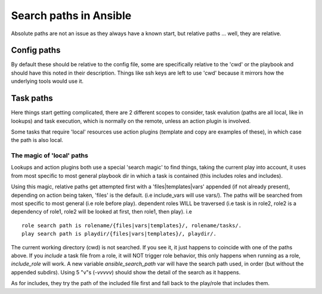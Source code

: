 =======================
Search paths in Ansible
=======================

Absolute paths are not an issue as they always have a known start, but relative paths ... well, they are relative.

Config paths
============

By default these should be relative to the config file, some are specifically relative to the 'cwd' or the playbook and should have this noted in their description. Things like ssh keys are left to use 'cwd' because it mirrors how the underlying tools would use it.


Task paths
==========

Here things start getting complicated, there are 2 different scopes to consider, task evalution (paths are all local, like in lookups) and task execution, which is normally on the remote, unless an action plugin is involved.

Some tasks that require 'local' resources use action plugins (template and copy are examples of these), in which case the path is also local.

The magic of 'local' paths
--------------------------

Lookups and action plugins both use a special 'search magic' to find things, taking the current play into account, it uses from most specific to most general playbook dir in which a task is contained (this includes roles and includes).

Using this magic, relative paths get attempted first with a 'files|templates|vars' appended (if not already present), depending on action being taken, 'files' is the default. (i.e include_vars will use vars/).  The paths will be searched from most specific to most general (i.e role before play).
dependent roles WILL be traversed (i.e task is in role2, role2 is a dependency of role1, role2 will be looked at first, then role1, then play).
i.e ::

    role search path is rolename/{files|vars|templates}/, rolename/tasks/.
    play search path is playdir/{files|vars|templates}/, playdir/.


The current working directory (cwd) is not searched. If you see it, it just happens to coincide with one of the paths above.
If you `include` a task file from a role, it  will NOT trigger role behavior, this only happens when running as a role, `include_role` will work.
A new variable `ansible_search_path` var will have the search path used, in order (but without the appended subdirs). Using 5 "v"s (`-vvvvv`) should show the detail of the search as it happens.

As for includes, they try the path of the included file first and fall back to the play/role that includes them.



.. note:  The 'cwd' might vary depending on the connection plugin and if the action is local or remote. For the remote it is normally the directory on which the login shell puts the user. For local it is either the directory you executed ansible from or in some cases the playbook directory.
